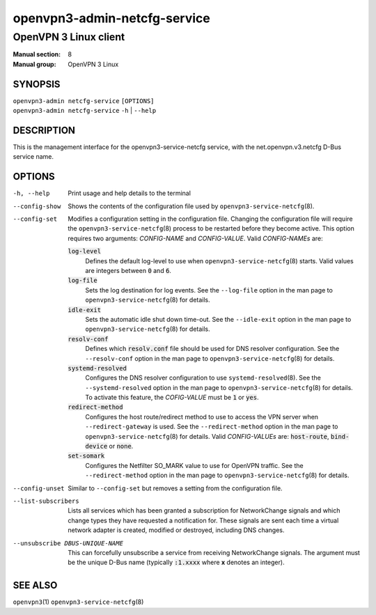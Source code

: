 =============================
openvpn3-admin-netcfg-service
=============================

----------------------
OpenVPN 3 Linux client
----------------------

:Manual section: 8
:Manual group: OpenVPN 3 Linux

SYNOPSIS
========
| ``openvpn3-admin netcfg-service`` ``[OPTIONS]``
| ``openvpn3-admin netcfg-service`` ``-h`` | ``--help``


DESCRIPTION
===========
This is the management interface for the openvpn3-service-netcfg
service, with the net.openvpn.v3.netcfg D-Bus service name.


OPTIONS
=======

-h, --help      Print  usage and help details to the terminal

--config-show
                Shows the contents of the configuration file used by
                ``openvpn3-service-netcfg``\(8).

--config-set
                Modifies a configuration setting in the configuration file.
                Changing the configuration file will require the
                ``openvpn3-service-netcfg``\(8) process to be restarted before
                they become active.  This option requires two arguments:
                *CONFIG-NAME* and *CONFIG-VALUE*.  Valid *CONFIG-NAMEs* are:

                :code:`log-level`
                        Defines the default log-level to use when
                        ``openvpn3-service-netcfg``\(8) starts.  Valid values
                        are integers between :code:`0` and :code:`6`.

                :code:`log-file`
                        Sets the log destination for log events.  See the
                        ``--log-file`` option in the man page to
                        ``openvpn3-service-netcfg``\(8) for details.

                :code:`idle-exit`
                        Sets the automatic idle shut down time-out.  See the
                        ``--idle-exit`` option in the man page to
                        ``openvpn3-service-netcfg``\(8) for details.

                :code:`resolv-conf`
                        Defines which :code:`resolv.conf` file should be used
                        for DNS resolver configuration.  See the
                        ``--resolv-conf`` option in the man page to
                        ``openvpn3-service-netcfg``\(8) for details.

                :code:`systemd-resolved`
                        Configures the DNS resolver configuration to use
                        ``systemd-resolved``\(8).  See the
                        ``--systemd-resolved`` option in the man page to
                        ``openvpn3-service-netcfg``\(8) for details.  To
                        activate this feature, the *COFIG-VALUE* must be
                        :code:`1` or :code:`yes`.

                :code:`redirect-method`
                        Configures the host route/redirect method to use
                        to access the VPN server when ``--redirect-gateway``
                        is used.  See the ``--redirect-method`` option in the
                        man page to ``openvpn3-service-netcfg``\(8) for
                        details.  Valid *CONFIG-VALUEs* are:
                        :code:`host-route`, :code:`bind-device` or
                        :code:`none`.

                :code:`set-somark`
                        Configures the Netfilter SO_MARK value to use for
                        OpenVPN traffic.  See the ``--redirect-method``
                        option in the man page to
                        ``openvpn3-service-netcfg``\(8) for details.

--config-unset
                Similar to ``--config-set`` but removes a setting from the
                configuration file.

--list-subscribers
                Lists all services which has been granted a subscription for
                NetworkChange signals and which change types they have
                requested a notification for.  These signals are sent each time
                a virtual network adapter is created, modified or destroyed,
                including DNS changes.

--unsubscribe DBUS-UNIQUE-NAME
                This can forcefully unsubscribe a service from receiving
                NetworkChange signals.  The argument must be the unique
                D-Bus name (typically :code:`:1.xxxx` where **x** denotes an
                integer).

SEE ALSO
========

``openvpn3``\(1)
``openvpn3-service-netcfg``\(8)

